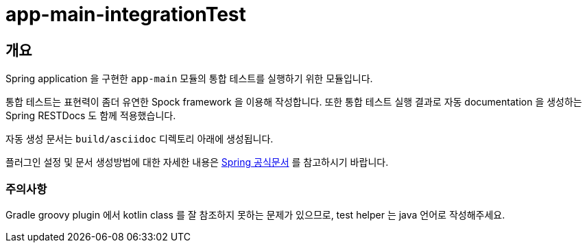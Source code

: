 = app-main-integrationTest

[[overview]]
== 개요

Spring application 을 구현한 `app-main` 모듈의 통합 테스트를 실행하기 위한 모듈입니다.

통합 테스트는 표현력이 좀더 유연한 Spock framework 을 이용해 작성합니다. 또한 통합 테스트 실행 결과로 자동 documentation 을 생성하는 Spring RESTDocs 도 함께 적용했습니다.

자동 생성 문서는 `build/asciidoc` 디렉토리 아래에 생성됩니다.

플러그인 설정 및 문서 생성방법에 대한 자세한 내용은 link:https://docs.spring.io/spring-restdocs/docs/current/reference/html5/[Spring 공식문서] 를 참고하시기 바랍니다.

=== 주의사항
Gradle groovy plugin 에서 kotlin class 를 잘 참조하지 못하는 문제가 있으므로, test helper 는 java 언어로 작성해주세요.

